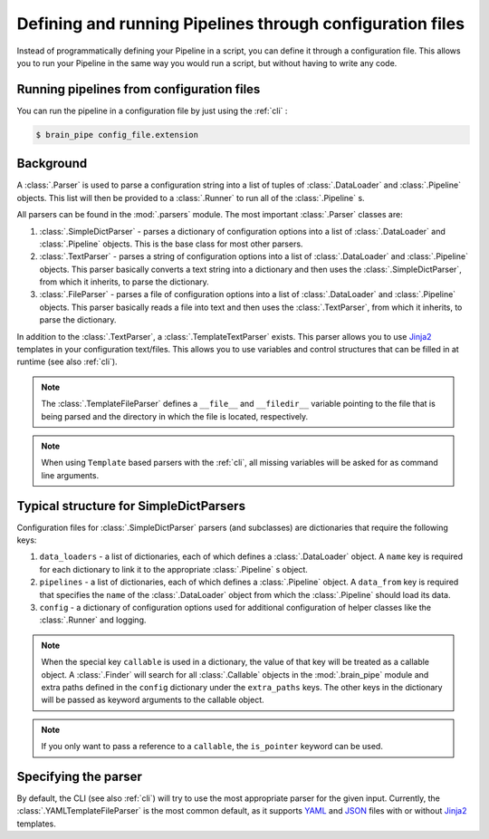 .. _configuration:

Defining and running Pipelines through configuration files
==========================================================

Instead of programmatically defining your Pipeline in a script, you can
define it through a configuration file. This allows you to run your
Pipeline in the same way you would run a script, but without having to
write any code.

Running pipelines from configuration files
------------------------------------------

You can run the pipeline in a configuration file by just using the :ref:`cli` :

.. code-block:: bash

    $ brain_pipe config_file.extension

Background
----------

A :class:`.Parser` is used to parse a configuration string into a list of tuples
of :class:`.DataLoader` and :class:`.Pipeline` objects. This list will then be provided
to a :class:`.Runner` to run all of the :class:`.Pipeline` s.

All parsers can be found in the :mod:`.parsers` module. The most important :class:`.Parser`
classes are:

1. :class:`.SimpleDictParser` - parses a dictionary of configuration options
   into a list of :class:`.DataLoader` and :class:`.Pipeline` objects. This is the
   base class for most other parsers.

2. :class:`.TextParser` - parses a string of configuration options into a list
   of :class:`.DataLoader` and :class:`.Pipeline` objects. This parser basically
   converts a text string into a dictionary and then uses the :class:`.SimpleDictParser`,
   from which it inherits, to parse the dictionary.

3. :class:`.FileParser` - parses a file of configuration options into a list of
   :class:`.DataLoader` and :class:`.Pipeline` objects. This parser basically
   reads a file into text and then uses the :class:`.TextParser`,
   from which it inherits, to parse the dictionary.

In addition to the  :class:`.TextParser`, a  :class:`.TemplateTextParser` exists.
This parser allows you to use `Jinja2 <http://jinja.pocoo.org/>`_ templates in your
configuration text/files. This allows you to use variables and control structures
that can be filled in at runtime (see also :ref:`cli`).

.. note:: The :class:`.TemplateFileParser` defines a ``__file__`` and ``__filedir__``
    variable pointing to the file that is being parsed and the directory in which
    the file is located, respectively.

.. note:: When using ``Template`` based parsers with the :ref:`cli`, all missing variables
    will be asked for as command line arguments.

Typical structure for SimpleDictParsers
---------------------------------------

Configuration files for :class:`.SimpleDictParser` parsers (and subclasses) are dictionaries that require
the following keys:

1. ``data_loaders`` - a list of dictionaries, each of which defines a :class:`.DataLoader`
   object. A ``name`` key is required for each dictionary to link it to the
   appropriate :class:`.Pipeline` s object.

2. ``pipelines`` - a list of dictionaries, each of which defines a :class:`.Pipeline`
   object. A ``data_from`` key is required that specifies the ``name``
   of the :class:`.DataLoader` object from which the :class:`.Pipeline` should load its data.

3. ``config`` - a dictionary of configuration options used for additional configuration
   of helper classes like the :class:`.Runner` and logging.

.. note:: When the special key ``callable`` is used in a dictionary, the value of that key
          will be treated as a callable object. A :class:`.Finder` will search for all
          :class:`.Callable` objects in the :mod:`.brain_pipe` module and extra paths
          defined in the ``config`` dictionary under the ``extra_paths`` keys. The
          other keys in the dictionary will be passed as keyword arguments to the
          callable object.

.. note:: If you only want to pass a reference to a ``callable``, the ``is_pointer``
          keyword can be used.


Specifying the parser
---------------------

By default, the CLI (see also :ref:`cli`) will try to use the most appropriate
parser for the given input. Currently, the :class:`.YAMLTemplateFileParser` is the
most common default, as it supports `YAML <http://yaml.org/>`_ and `JSON <http://json.org/>`_
files with or without `Jinja2 <http://jinja.pocoo.org/>`_ templates.
